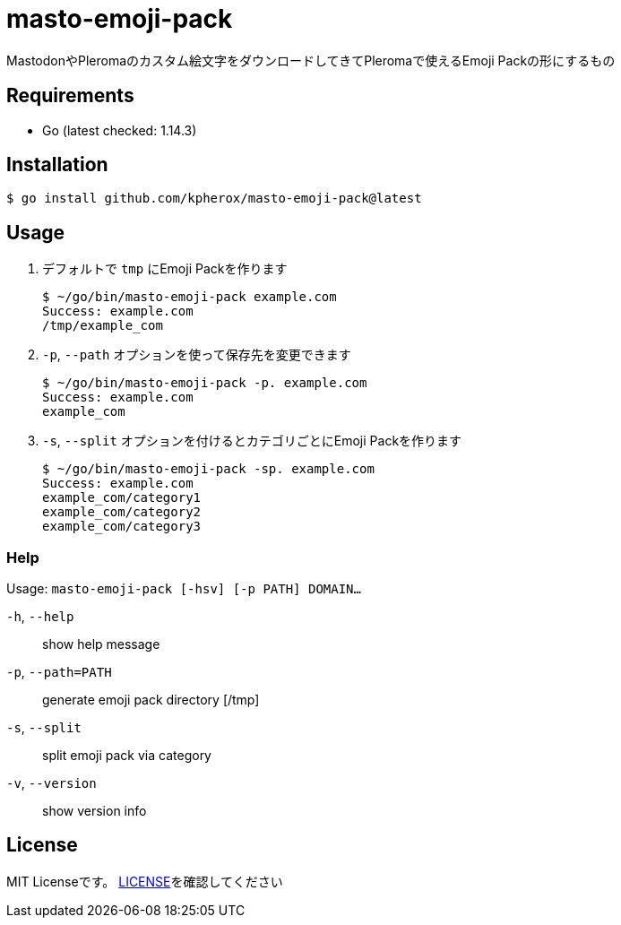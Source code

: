 = masto-emoji-pack

MastodonやPleromaのカスタム絵文字をダウンロードしてきてPleromaで使えるEmoji Packの形にするもの

== Requirements
* Go (latest checked: 1.14.3)

== Installation

[source, console]
----
$ go install github.com/kpherox/masto-emoji-pack@latest
----

== Usage

. デフォルトで `tmp` にEmoji Packを作ります
+
[source, console]
----
$ ~/go/bin/masto-emoji-pack example.com
Success: example.com
/tmp/example_com
----

. `-p`, `--path` オプションを使って保存先を変更できます
+
[source, console]
----
$ ~/go/bin/masto-emoji-pack -p. example.com
Success: example.com
example_com
----

. `-s`, `--split` オプションを付けるとカテゴリごとにEmoji Packを作ります
+
[source, console]
----
$ ~/go/bin/masto-emoji-pack -sp. example.com
Success: example.com
example_com/category1
example_com/category2
example_com/category3
----

=== Help

Usage: `masto-emoji-pack [-hsv] [-p PATH] DOMAIN...`

`-h`, `--help`::      show help message
`-p`, `--path=PATH`:: generate emoji pack directory [/tmp]
`-s`, `--split`::      split emoji pack via category
`-v`, `--version`::    show version info

== License
MIT Licenseです。 https://github.com/kPherox/masto-emoji-pack/blob/master/LICENSE[LICENSE]を確認してください
